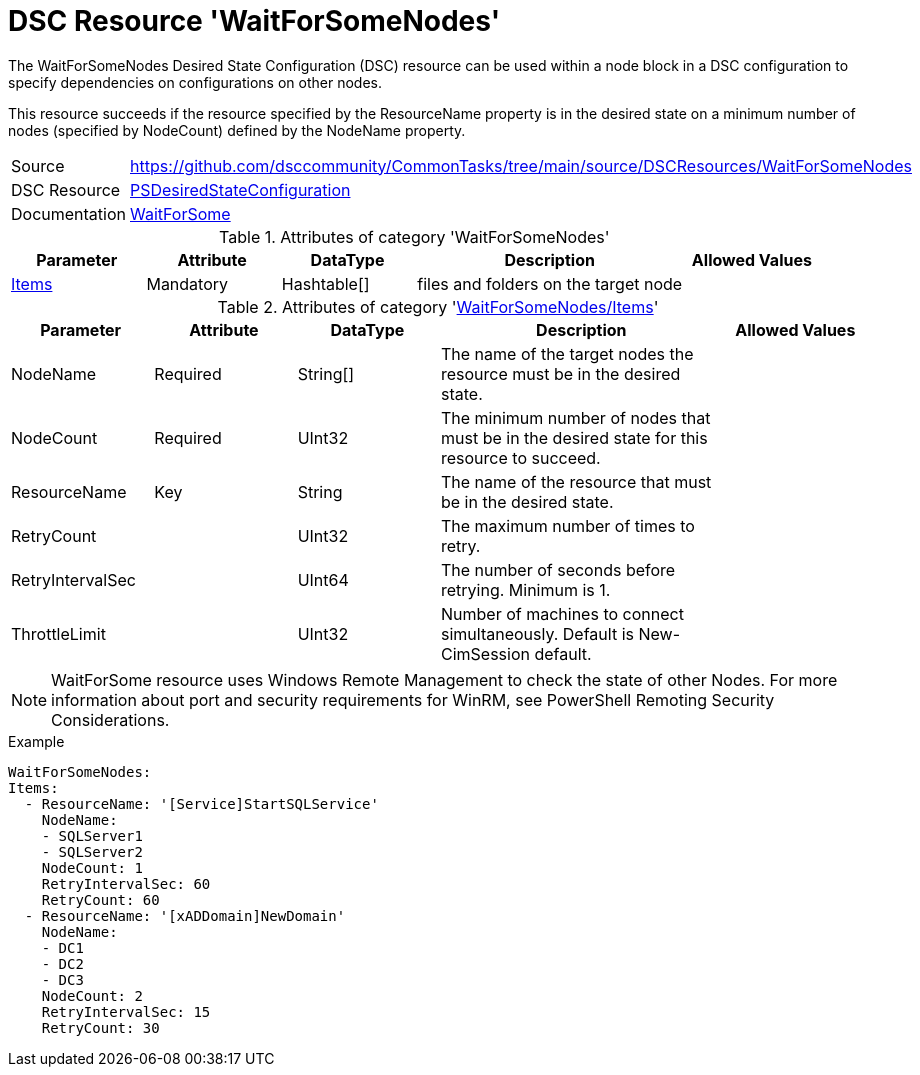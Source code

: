// CommonTasks YAML Reference: WaitForSomeNodes
// ===========================================

:YmlCategory: WaitForSomeNodes


[[dscyml_waitforsomenodes, {YmlCategory}]]
= DSC Resource 'WaitForSomeNodes'
// didn't work in production: = DSC Resource '{YmlCategory}'


[[dscyml_waitforsomenodes_abstract]]
The {YmlCategory} Desired State Configuration (DSC) resource can be used within a node block in a DSC configuration to specify dependencies on configurations on other nodes.

This resource succeeds if the resource specified by the ResourceName property is in the desired state on a minimum number of nodes (specified by NodeCount) defined by the NodeName property.


[cols="1,3a" options="autowidth" caption=]
|===
| Source         | https://github.com/dsccommunity/CommonTasks/tree/main/source/DSCResources/WaitForSomeNodes
| DSC Resource   | https://docs.microsoft.com/en-us/powershell/module/psdesiredstateconfiguration/?view=powershell-5.1[PSDesiredStateConfiguration]
| Documentation  | https://docs.microsoft.com/en-us/powershell/scripting/dsc/reference/resources/windows/waitforsomeresource?view=powershell-5.1[WaitForSome ]
|===

.Attributes of category '{YmlCategory}'
[cols="1,1,1,2a,1a" options="header"]
|===
| Parameter
| Attribute
| DataType
| Description
| Allowed Values

| [[dscyml_waitforsomenodes_items, {YmlCategory}/Items]]<<dscyml_waitforsomenodes_items_details, Items>>
| Mandatory
| Hashtable[]
| files and folders on the target node
|

|===

[[dscyml_waitforsomenodes_items_details]]
.Attributes of category '<<dscyml_waitforsomenodes_items>>'
[cols="1,1,1,2a,1a" options="header"]
|===
| Parameter
| Attribute
| DataType
| Description
| Allowed Values

| NodeName
| Required
| String[]
| The name of the target nodes the resource must be in the desired state.
| 

| NodeCount
| Required
| UInt32
| The minimum number of nodes that must be in the desired state for this resource to succeed.
| 

| ResourceName
| Key
| String
| The name of the resource that must be in the desired state.
|

| RetryCount
|
| UInt32
| The maximum number of times to retry.
|

| RetryIntervalSec
|
| UInt64
| The number of seconds before retrying. Minimum is 1.
|

| ThrottleLimit
|
| UInt32
| Number of machines to connect simultaneously. Default is New-CimSession default.
|

|===


[NOTE]
====
WaitForSome resource uses Windows Remote Management to check the state of other Nodes. For more information about port and security requirements for WinRM, see PowerShell Remoting Security Considerations.
====


.Example
[source, yaml]
----
WaitForSomeNodes:
Items:
  - ResourceName: '[Service]StartSQLService'
    NodeName:
    - SQLServer1
    - SQLServer2
    NodeCount: 1
    RetryIntervalSec: 60
    RetryCount: 60
  - ResourceName: '[xADDomain]NewDomain'
    NodeName:
    - DC1
    - DC2
    - DC3
    NodeCount: 2
    RetryIntervalSec: 15
    RetryCount: 30
----